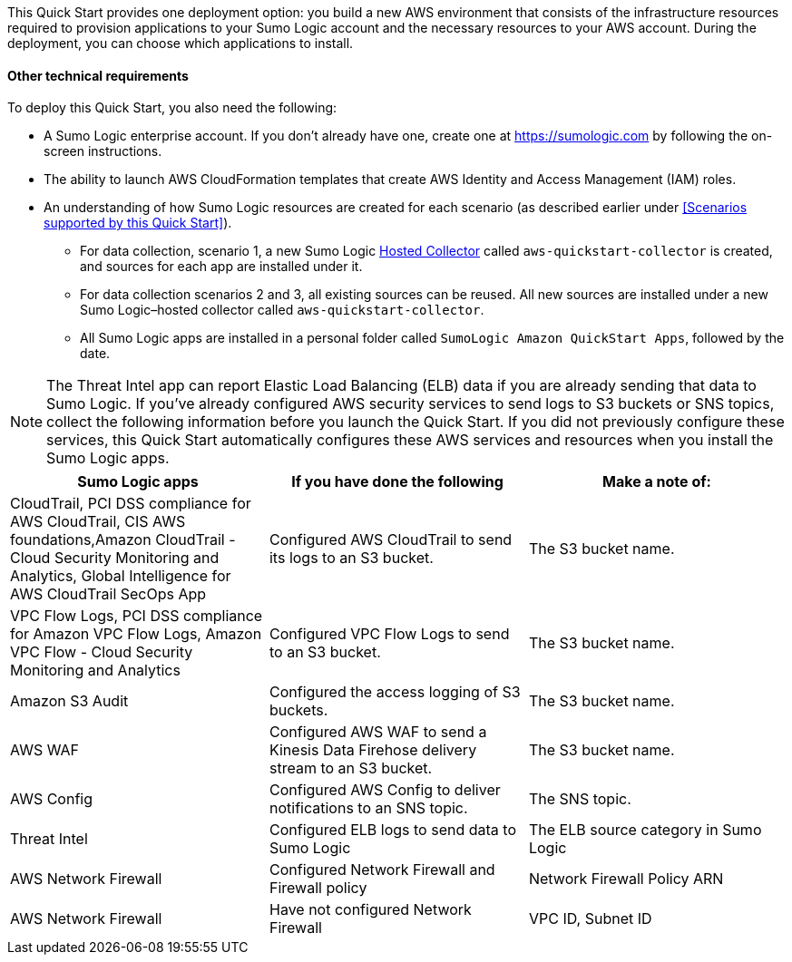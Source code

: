 // Edit this placeholder text to accurately describe your architecture.

This Quick Start provides one deployment option: you build a new AWS environment that consists of the infrastructure resources required to provision applications to your Sumo Logic account and the necessary resources to your AWS account. During the deployment, you can choose which applications to install.

==== Other technical requirements

To deploy this Quick Start, you also need the following:

* A Sumo Logic enterprise account. If you don’t already have one, create one at https://sumologic.com[^] by following the on-screen instructions.

* The ability to launch AWS CloudFormation templates that create AWS Identity and Access Management (IAM) roles.

* An understanding of how Sumo Logic resources are created for each scenario (as described earlier under <<Scenarios supported by this Quick Start>>).

** For data collection, scenario 1, a new Sumo Logic https://help.sumologic.com/03Send-Data/Hosted-Collectors[Hosted Collector^] called `aws-quickstart-collector` is created, and sources for each app are installed under it.

** For data collection scenarios 2 and 3, all existing sources can be reused. All new sources are installed under a new Sumo Logic–hosted collector called `aws-quickstart-collector`.

** All Sumo Logic apps are installed in a personal folder called `SumoLogic Amazon QuickStart Apps`, followed by the date.

NOTE: The Threat Intel app can report Elastic Load Balancing (ELB) data if you are already sending that data to Sumo Logic. If you've already configured AWS security services to send logs to S3 buckets or SNS topics, collect the following information before you launch the Quick Start. If you did not previously configure these services, this Quick Start automatically configures these AWS services and resources when you install the Sumo Logic apps.

|===
|Sumo Logic apps|If you have done the following | Make a note of:

|CloudTrail, PCI DSS compliance for AWS CloudTrail, CIS AWS foundations,Amazon CloudTrail - Cloud Security Monitoring and Analytics, Global Intelligence for AWS CloudTrail SecOps App |Configured AWS CloudTrail to send its logs to an S3 bucket.| The S3 bucket name.
|VPC Flow Logs, PCI DSS compliance for Amazon VPC Flow Logs, Amazon VPC Flow - Cloud Security Monitoring and Analytics |Configured VPC Flow Logs to send to an S3 bucket.|The S3 bucket name.
|Amazon S3 Audit|Configured the access logging of S3 buckets.|The S3 bucket name.
|AWS WAF|Configured AWS WAF to send a Kinesis Data Firehose delivery stream to an S3 bucket.|The S3 bucket name.
|AWS Config|Configured AWS Config to deliver notifications to an SNS topic.|The SNS topic.
|Threat Intel |Configured ELB logs to send data to Sumo Logic| The ELB source category in Sumo Logic
|AWS Network Firewall|Configured Network Firewall and Firewall policy|Network Firewall Policy ARN
|AWS Network Firewall|Have not configured Network Firewall |VPC ID, Subnet ID
|===

